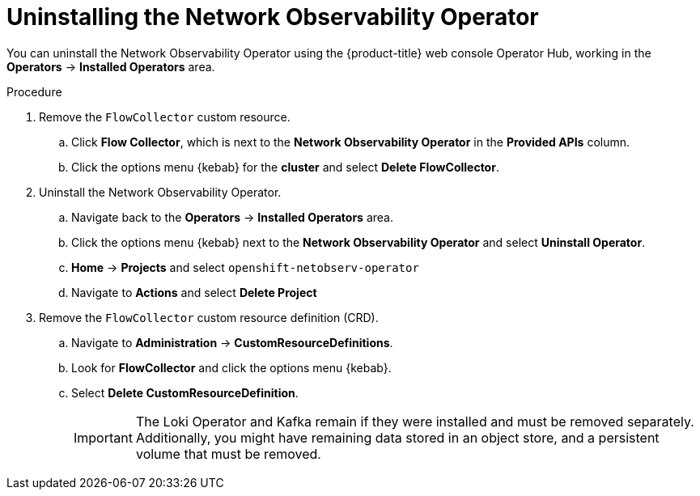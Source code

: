 // Module included in the following assemblies:
//
// * networking/network_observability/installing-operators.adoc

:_content-type: PROCEDURE
[id="network-observability-operator-uninstall_{context}"]
= Uninstalling the Network Observability Operator

You can uninstall the Network Observability Operator using the {product-title} web console Operator Hub, working in the *Operators* -> *Installed Operators* area.

.Procedure

. Remove the `FlowCollector` custom resource.
.. Click *Flow Collector*, which is next to the *Network Observability Operator* in the *Provided APIs* column.
.. Click the options menu {kebab} for the *cluster* and select *Delete FlowCollector*.
. Uninstall the Network Observability Operator.
.. Navigate back to the *Operators* -> *Installed Operators* area.
.. Click the options menu {kebab} next to the  *Network Observability Operator* and select *Uninstall Operator*.
.. *Home* -> *Projects* and select `openshift-netobserv-operator`
.. Navigate to *Actions* and select *Delete Project*
. Remove the `FlowCollector` custom resource definition (CRD).
.. Navigate to *Administration* -> *CustomResourceDefinitions*.
.. Look for *FlowCollector* and click the options menu {kebab}.
.. Select *Delete CustomResourceDefinition*.
+
[IMPORTANT]
====
The Loki Operator and Kafka remain if they were installed and must be removed separately. Additionally, you might have remaining data stored in an object store, and a persistent volume that must be removed.
====
